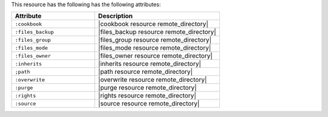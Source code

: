 .. The contents of this file are included in multiple topics.
.. This file should not be changed in a way that hinders its ability to appear in multiple documentation sets.

This resource has the following has the following attributes:

.. list-table::
   :widths: 200 300
   :header-rows: 1

   * - Attribute
     - Description
   * - ``:cookbook``
     - |cookbook resource remote_directory|
   * - ``:files_backup``
     - |files_backup resource remote_directory|
   * - ``:files_group``
     - |files_group resource remote_directory|
   * - ``:files_mode``
     - |files_mode resource remote_directory|
   * - ``:files_owner``
     - |files_owner resource remote_directory|
   * - ``:inherits``
     - |inherits resource remote_directory|
   * - ``;path``
     - |path resource remote_directory|
   * - ``:overwrite``
     - |overwrite resource remote_directory|
   * - ``:purge``
     - |purge resource remote_directory|
   * - ``:rights``
     - |rights resource remote_directory|
   * - ``:source``
     - |source resource remote_directory|
